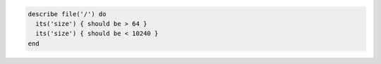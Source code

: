 .. The contents of this file may be included in multiple topics (using the includes directive).
.. The contents of this file should be modified in a way that preserves its ability to appear in multiple topics.

.. To test that a file's size is between 64 and 10240:

.. code-block:: ruby

   describe file('/') do
     its('size') { should be > 64 }
     its('size') { should be < 10240 }
   end
